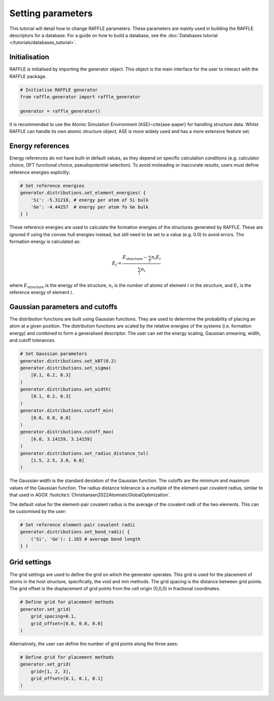 .. parameters:

==================
Setting parameters
==================

This tutorial will detail how to change RAFFLE parameters.
These parameters are mainly used in building the RAFFLE descriptors for a database.
For a guide on how to build a database, see the :doc:`Databases tutorial </tutorials/databases_tutorial>`.





Initialisation
--------------
RAFFLE is initialised by importing the generator object.
This object is the main interface for the user to interact with the RAFFLE package.

.. code-block:: python

    # Initialise RAFFLE generator
    from raffle.generator import raffle_generator

    generator = raffle_generator()


It is recommended to use the Atomic Simulation Environment (ASE)~\cite{ase-paper} for handling structure data.
Whilst RAFFLE can handle its own atomic structure object, ASE is more widely used and has a more extensive feature set.


Energy references
-----------------

Energy references do not have built-in default values, as they depend on specific calculation conditions (e.g. calculator choice, DFT functional choice, pseudopotential selection).
To avoid misleading or inaccurate results, users must define reference energies explicitly:

.. code-block:: python

    # Set reference energies
    generator.distributions.set_element_energies( {
        'Si': -5.31218, # energy per atom of Si bulk
        'Ge': -4.44257  # energy per atom fo Ge bulk
    } )


These reference energies are used to calculate the formation energies of the structures generated by RAFFLE.
These are ignored if using the convex hull energies instead, but still need to be set to a value (e.g. 0.0) to avoid errors.
The formation energy is calculated as:

.. math::
  E_f = \frac{ E_{\text{structure}} - \sum_i n_i E_i }{ \sum_i n_i }


where :math:`E_{\text{structure}}` is the energy of the structure, :math:`n_i` is the number of atoms of element :math:`i` in the structure, and :math:`E_i` is the reference energy of element :math:`i`.


Gaussian parameters and cutoffs
-------------------------------

The distribution functions are built using Gaussian functions.
They are used to determine the probability of placing an atom at a given position.
The distribution functions are scaled by the relative energies of the systems (i.e. formation energy) and combined to form a generalised descriptor.
The user can set the energy scaling, Gaussian smearing, width, and cutoff tolerances.

.. code-block:: python

    # Set Gaussian parameters
    generator.distributions.set_kBT(0.2)
    generator.distributions.set_sigma(
        [0.1, 0.2, 0.3]
    )
    generator.distributions.set_width(
        [0.1, 0.2, 0.3]
    )
    generator.distributions.cutoff_min(
        [0.0, 0.0, 0.0]
    )
    generator.distributions.cutoff_max(
        [6.0, 3.14159, 3.14159]
    )
    generator.distributions.set_radius_distance_tol(
        [1.5, 2.5, 3.0, 6.0]
    )


The Gaussian width is the standard deviation of the Gaussian function.
The cutoffs are the minimum and maximum values of the Gaussian function.
The radius distance tolerance is a multiple of the element-pair covalent radius, similar to that used in AGOX :footcite:t:`Christiansen2022AtomisticGlobalOptimization`.

The default value for the element-pair covalent radius is the average of the covalent radii of the two elements.
This can be customised by the user:

.. code-block:: python

    # Set reference element-pair covalent radii
    generator.distributions.set_bond_radii( {
        ('Si', 'Ge'): 1.165 # average bond length
    } )


Grid settings
-------------

The grid settings are used to define the grid on which the generator operates.
This grid is used for the placement of atoms in the host structure, specifically, the void and min methods.
The grid spacing is the distance between grid points.
The grid offset is the displacement of grid points from the cell origin (0,0,0) in fractional coordinates.

.. code-block:: python

    # Define grid for placement methods
    generator.set_grid(
        grid_spacing=0.1,
        grid_offset=[0.0, 0.0, 0.0]
    )


Alternatively, the user can define the number of grid points along the three axes:

.. code-block:: python

    # Define grid for placement methods
    generator.set_grid(
        grid=[1, 2, 3],
        grid_offset=[0.1, 0.1, 0.1]
    )



.. footbibliography::
